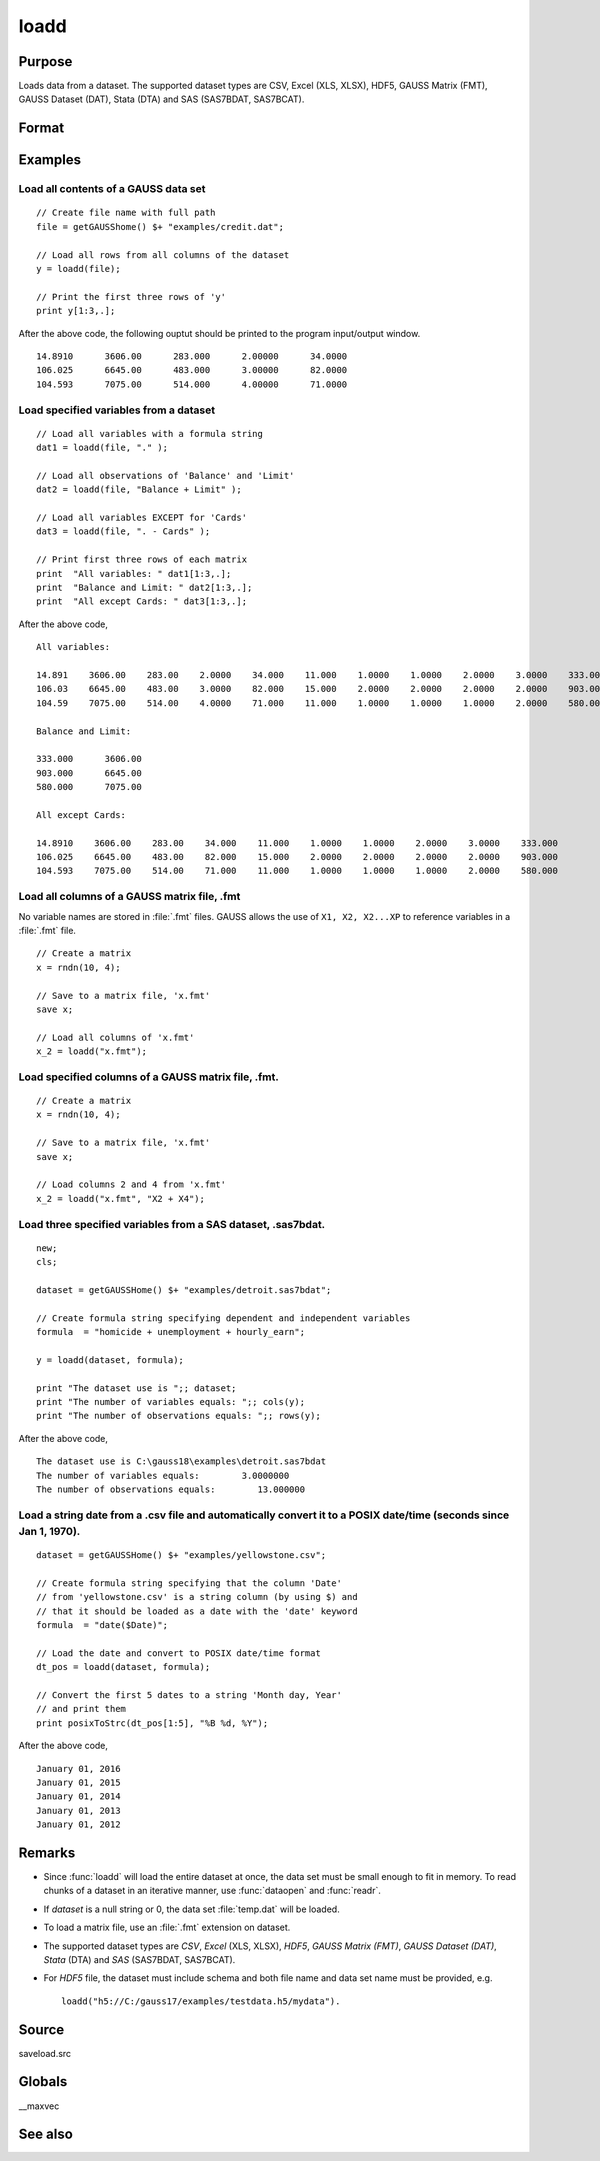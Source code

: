 
loadd
==============================================

Purpose
----------------
Loads data from a dataset. The supported dataset types are CSV, Excel (XLS, XLSX), HDF5, GAUSS Matrix (FMT), GAUSS Dataset (DAT), Stata (DTA) and SAS (SAS7BDAT, SAS7BCAT).

Format
----------------
.. function:: y = loadd(dataset[, varnames])

    :param dataset: name of dataset.
    :type dataset: string

    :param varnames: `Formula string` indicating which variable names to load from the data set

        E.g ``"."``, include all variables;

        E.g ``"Income + Limit "``, include ``"Income"`` and ``"Limit"``;

        E.g ``". - Cards"``, ``-`` means exclude ``"Cards"``.

    :type varnames: string

    :return y: of data.

    :rtype y: NxK matrix

Examples
----------------

Load all contents of a GAUSS data set
+++++++++++++++++++++++++++++++++++++

::

    // Create file name with full path
    file = getGAUSShome() $+ "examples/credit.dat";				
    
    // Load all rows from all columns of the dataset
    y = loadd(file);
    
    // Print the first three rows of 'y'
    print y[1:3,.];

After the above code, the following ouptut should be printed to the program input/output window.

::

    14.8910      3606.00      283.000      2.00000      34.0000 
    106.025      6645.00      483.000      3.00000      82.0000 
    104.593      7075.00      514.000      4.00000      71.0000

Load specified variables from a dataset
+++++++++++++++++++++++++++++++++++++++

::

    // Load all variables with a formula string
    dat1 = loadd(file, "." );
    
    // Load all observations of 'Balance' and 'Limit'
    dat2 = loadd(file, "Balance + Limit" );
    
    // Load all variables EXCEPT for 'Cards'
    dat3 = loadd(file, ". - Cards" );
    
    // Print first three rows of each matrix
    print  "All variables: " dat1[1:3,.];
    print  "Balance and Limit: " dat2[1:3,.];
    print  "All except Cards: " dat3[1:3,.];

After the above code,

::

    All variables: 
    
    14.891    3606.00    283.00    2.0000    34.000    11.000    1.0000    1.0000    2.0000    3.0000    333.000
    106.03    6645.00    483.00    3.0000    82.000    15.000    2.0000    2.0000    2.0000    2.0000    903.000
    104.59    7075.00    514.00    4.0000    71.000    11.000    1.0000    1.0000    1.0000    2.0000    580.000
    		
    Balance and Limit:
    
    333.000      3606.00 
    903.000      6645.00 
    580.000      7075.00 
    
    All except Cards: 
    
    14.8910    3606.00    283.00    34.000    11.000    1.0000    1.0000    2.0000    3.0000    333.000 
    106.025    6645.00    483.00    82.000    15.000    2.0000    2.0000    2.0000    2.0000    903.000 
    104.593    7075.00    514.00    71.000    11.000    1.0000    1.0000    1.0000    2.0000    580.000

Load all columns of a GAUSS matrix file, .fmt
+++++++++++++++++++++++++++++++++++++++++++++

No variable names are stored in :file:`.fmt` files. GAUSS allows the use of ``X1, X2, X2...XP`` to reference variables in a :file:`.fmt` file.

::

    // Create a matrix
    x = rndn(10, 4);
    
    // Save to a matrix file, 'x.fmt'
    save x;
    
    // Load all columns of 'x.fmt'
    x_2 = loadd("x.fmt");

Load specified columns of a GAUSS matrix file, .fmt.
++++++++++++++++++++++++++++++++++++++++++++++++++++

::

    // Create a matrix
    x = rndn(10, 4);
    
    // Save to a matrix file, 'x.fmt'
    save x;
    
    // Load columns 2 and 4 from 'x.fmt'
    x_2 = loadd("x.fmt", "X2 + X4");

Load three specified variables from a SAS dataset, .sas7bdat.
+++++++++++++++++++++++++++++++++++++++++++++++++++++++++++++

::

    new;
    cls;
    
    dataset = getGAUSSHome() $+ "examples/detroit.sas7bdat";
    
    // Create formula string specifying dependent and independent variables
    formula  = "homicide + unemployment + hourly_earn";
    
    y = loadd(dataset, formula);
    
    print "The dataset use is ";; dataset;
    print "The number of variables equals: ";; cols(y);
    print "The number of observations equals: ";; rows(y);

After the above code,

::

    The dataset use is C:\gauss18\examples\detroit.sas7bdat
    The number of variables equals:        3.0000000 
    The number of observations equals:        13.000000

Load a string date from a .csv file and automatically convert it to a POSIX date/time (seconds since Jan 1, 1970).
++++++++++++++++++++++++++++++++++++++++++++++++++++++++++++++++++++++++++++++++++++++++++++++++++++++++++++++++++

::

    dataset = getGAUSSHome() $+ "examples/yellowstone.csv";
    
    // Create formula string specifying that the column 'Date'
    // from 'yellowstone.csv' is a string column (by using $) and
    // that it should be loaded as a date with the 'date' keyword
    formula  = "date($Date)";
    
    // Load the date and convert to POSIX date/time format
    dt_pos = loadd(dataset, formula);
    
    // Convert the first 5 dates to a string 'Month day, Year'
    // and print them
    print posixToStrc(dt_pos[1:5], "%B %d, %Y");

After the above code,

::

    January 01, 2016 
    January 01, 2015 
    January 01, 2014 
    January 01, 2013 
    January 01, 2012

Remarks
-------

-  Since :func:`loadd` will load the entire dataset at once, the data set must
   be small enough to fit in memory. To read chunks of a dataset in an
   iterative manner, use :func:`dataopen` and :func:`readr`.
-  If *dataset* is a null string or 0, the data set :file:`temp.dat` will be
   loaded.
-  To load a matrix file, use an :file:`.fmt` extension on dataset.
-  The supported dataset types are `CSV`, `Excel` (XLS, XLSX), `HDF5`, `GAUSS Matrix (FMT)`,
   `GAUSS Dataset (DAT)`, `Stata` (DTA) and `SAS` (SAS7BDAT, SAS7BCAT).
-  For `HDF5` file, the dataset must include schema and both file name and
   data set name must be provided, e.g.

   ::
   
       loadd("h5://C:/gauss17/examples/testdata.h5/mydata").

Source
------

saveload.src

Globals
------------

\__maxvec

See also
------------

.. seealso:: `Formula String`, :func:`dataopen`, :func:`getHeader`, :func:`read`, `save`

